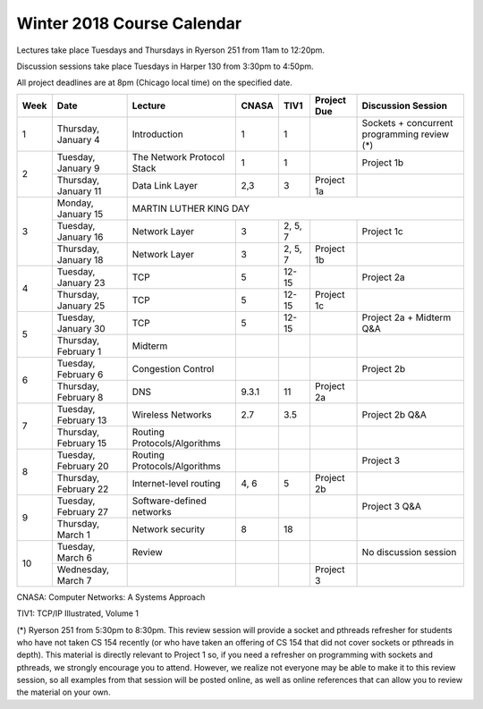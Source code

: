 Winter 2018 Course Calendar
---------------------------

Lectures take place Tuesdays and Thursdays in Ryerson 251 from 11am to 12:20pm.

Discussion sessions take place Tuesdays in Harper 130 from 3:30pm to 4:50pm. 

All project deadlines are at 8pm (Chicago local time) on the specified date.

+------+-----------------------+------------------------------+-------+---------+-------------+---------------------------------------------+
| Week | Date                  | Lecture                      | CNASA | TIV1    | Project Due | Discussion Session                          |
+======+=======================+==============================+=======+=========+=============+=============================================+
| 1    | Thursday, January 4   | Introduction                 | 1     | 1       |             | Sockets + concurrent programming review (*) |
+------+-----------------------+------------------------------+-------+---------+-------------+---------------------------------------------+
| 2    | Tuesday, January 9    | The Network Protocol Stack   | 1     | 1       |             | Project 1b                                  |
+      +-----------------------+------------------------------+-------+---------+-------------+---------------------------------------------+
|      | Thursday, January 11  | Data Link Layer              | 2,3   | 3       | Project 1a  |                                             |
+------+-----------------------+------------------------------+-------+---------+-------------+---------------------------------------------+
| 3    | Monday, January 15    | MARTIN LUTHER KING DAY                                                                                     |
+      +-----------------------+------------------------------+-------+---------+-------------+---------------------------------------------+
|      | Tuesday, January 16   | Network Layer                | 3     | 2, 5, 7 |             | Project 1c                                  |
+      +-----------------------+------------------------------+-------+---------+-------------+---------------------------------------------+
|      | Thursday, January 18  | Network Layer                | 3     | 2, 5, 7 | Project 1b  |                                             |
+------+-----------------------+------------------------------+-------+---------+-------------+---------------------------------------------+
| 4    | Tuesday, January 23   | TCP                          | 5     | 12-15   |             | Project 2a                                  |
+      +-----------------------+------------------------------+-------+---------+-------------+---------------------------------------------+
|      | Thursday, January 25  | TCP                          | 5     | 12-15   | Project 1c  |                                             |
+------+-----------------------+------------------------------+-------+---------+-------------+---------------------------------------------+
| 5    | Tuesday, January 30   | TCP                          | 5     | 12-15   |             | Project 2a + Midterm Q&A                    |
+      +-----------------------+------------------------------+-------+---------+-------------+---------------------------------------------+
|      | Thursday, February 1  | Midterm                      |       |         |             |                                             |
+------+-----------------------+------------------------------+-------+---------+-------------+---------------------------------------------+
| 6    | Tuesday, February 6   | Congestion Control           |       |         |             | Project 2b                                  |
+      +-----------------------+------------------------------+-------+---------+-------------+---------------------------------------------+
|      | Thursday, February 8  | DNS                          | 9.3.1 | 11      | Project 2a  |                                             |
+------+-----------------------+------------------------------+-------+---------+-------------+---------------------------------------------+
| 7    | Tuesday, February 13  | Wireless Networks            | 2.7   | 3.5     |             | Project 2b Q&A                              |
+      +-----------------------+------------------------------+-------+---------+-------------+---------------------------------------------+
|      | Thursday, February 15 | Routing Protocols/Algorithms |       |         |             |                                             |
+------+-----------------------+------------------------------+-------+---------+-------------+---------------------------------------------+
| 8    | Tuesday, February 20  | Routing Protocols/Algorithms |       |         |             | Project 3                                   |
+      +-----------------------+------------------------------+-------+---------+-------------+---------------------------------------------+
|      | Thursday, February 22 | Internet-level routing       | 4, 6  | 5       | Project 2b  |                                             |
+------+-----------------------+------------------------------+-------+---------+-------------+---------------------------------------------+
| 9    | Tuesday, February 27  | Software-defined networks    |       |         |             | Project 3 Q&A                               |
+      +-----------------------+------------------------------+-------+---------+-------------+---------------------------------------------+
|      | Thursday, March 1     | Network security             | 8     | 18      |             |                                             |
+------+-----------------------+------------------------------+-------+---------+-------------+---------------------------------------------+
| 10   | Tuesday, March 6      | Review                       |       |         |             | No discussion session                       |
+      +-----------------------+------------------------------+-------+---------+-------------+---------------------------------------------+
|      | Wednesday, March 7    |                              |       |         | Project 3   |                                             |
+------+-----------------------+------------------------------+-------+---------+-------------+---------------------------------------------+

CNASA: Computer Networks: A Systems Approach 

TIV1: TCP/IP Illustrated, Volume 1

(*) Ryerson 251 from 5:30pm to 8:30pm. This review session will provide a socket and pthreads refresher for students who have not taken CS 154 recently (or who have taken an offering of CS 154 that did not cover sockets or pthreads in depth). This material is directly relevant to Project 1 so, if you need a refresher on programming with sockets and pthreads, we strongly encourage you to attend. However, we realize not everyone may be able to make it to this review session, so all examples from that session will be posted online, as well as online references that can allow you to review the material on your own.

